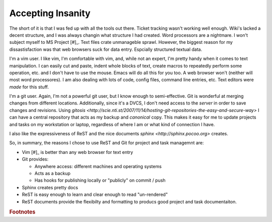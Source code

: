 .. _reasoning:

Accepting Insanity
==================

The short of it is that I was fed up with all the tools out there.  Ticket
tracking wasn't working well enough.  Wiki's lacked a decent structure, and I
was always changin what structure I had created.  Word processors are a
nightmare.  I won't subject myself to MS Project [#]_. Text files crate
unmanageble sprawl. However, the biggest reason for my dissastisfaction was
that web browsers suck for data entry.  Espcially structured textual data.

I'm a vim user.  I like vim, I'm comfortable with vim, and, while not an
expert, I'm pretty handy when it comes to text manipulation.  I can easily cut
and paste, indent whole blocks of text, create macros to repeatedly perform
some operation, etc. and I don't have to use the mouse.  Emacs will do all
this for you too.  A web browser won't (neither will most word processores).
I am also dealing with lots of code, config files, command line entries, etc.
Text editors were *made* for this stuff.

I'm a git user.  Again, I'm not a powerful git user, but I know enough to
semi-effective.  Git is wonderful at merging changes from different locations.
Additionally, since it's a DVCS, I don't need access to the *server* in order
to save changes and revisions.  Using `gitosis
<http://scie.nti.st/2007/11/14/hosting-git-repositories-the-easy-and-secure-way>`
I can have a central repository that acts as my backup and *canonical* copy.
This makes it easy for me to update projects and tasks on my workstation or
laptop, regardless of where I am or what kind of connection I have.

I also like the expressiveness of ReST and the nice documents `sphinx
<http://sphinx.pocoo.org>`  creates.

So, in summary, the reasons I chose to use ReST and Git for project and task
managemnt are:

* Vim [#]_ is better than any web browser for text entry
* Git provides:

  * Anywhere access: different machines and operating systems
  * Acts as a backup
  * Has hooks for publishing locally or "publicly" on commit / push

* Sphinx creates pretty docs
* ReST is easy enough to learn and clear enough to read "un-rendered"
* ReST documents provide the flexibilty and formatting to producs good project
  and task documentaiton.



.. rubric:: Footnotes

.. _[#]: MS Project is overkill for most of what I have to do, and it ties me
         to windows, which is another undesirable attribute.

.. _[#]: Any text editor is pretty much better than a web browser for entering
         text.  I just happen to like vim.
